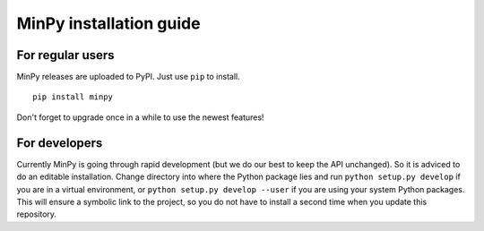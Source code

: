 MinPy installation guide
========================

For regular users
-----------------

.. image:: https://badge.fury.io/gh/dmlc%2Fminpy.svg
    :target: https://badge.fury.io/gh/dmlc%2Fminpy

MinPy releases are uploaded to PyPI. Just use ``pip`` to install.

::

    pip install minpy

Don't forget to upgrade once in a while to use the newest features!

For developers
--------------

Currently MinPy is going through rapid development (but we do our best to keep the API unchanged). So it is adviced to do an editable installation.
Change directory into where the Python package lies and run ``python setup.py develop`` if you are in a virtual environment, or ``python setup.py develop --user`` if you are using your system Python packages. This will ensure a symbolic link to the project, so you do not have to install a second time when you update this repository.

